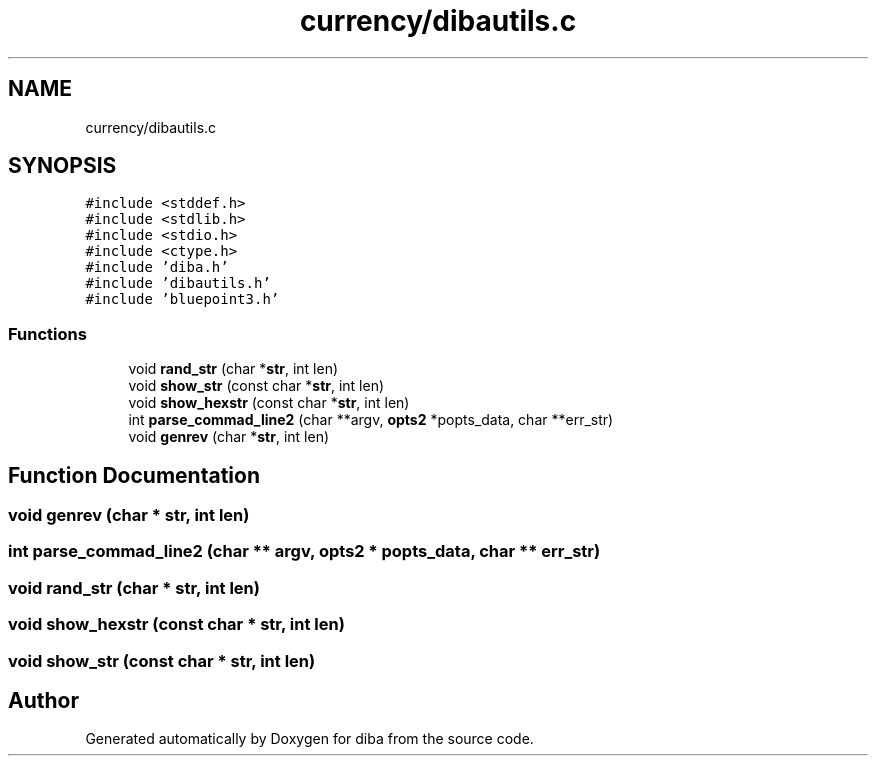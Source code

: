 .TH "currency/dibautils.c" 3 "Fri Sep 29 2017" "diba" \" -*- nroff -*-
.ad l
.nh
.SH NAME
currency/dibautils.c
.SH SYNOPSIS
.br
.PP
\fC#include <stddef\&.h>\fP
.br
\fC#include <stdlib\&.h>\fP
.br
\fC#include <stdio\&.h>\fP
.br
\fC#include <ctype\&.h>\fP
.br
\fC#include 'diba\&.h'\fP
.br
\fC#include 'dibautils\&.h'\fP
.br
\fC#include 'bluepoint3\&.h'\fP
.br

.SS "Functions"

.in +1c
.ti -1c
.RI "void \fBrand_str\fP (char *\fBstr\fP, int len)"
.br
.ti -1c
.RI "void \fBshow_str\fP (const char *\fBstr\fP, int len)"
.br
.ti -1c
.RI "void \fBshow_hexstr\fP (const char *\fBstr\fP, int len)"
.br
.ti -1c
.RI "int \fBparse_commad_line2\fP (char **argv, \fBopts2\fP *popts_data, char **err_str)"
.br
.ti -1c
.RI "void \fBgenrev\fP (char *\fBstr\fP, int len)"
.br
.in -1c
.SH "Function Documentation"
.PP 
.SS "void genrev (char * str, int len)"

.SS "int parse_commad_line2 (char ** argv, \fBopts2\fP * popts_data, char ** err_str)"

.SS "void rand_str (char * str, int len)"

.SS "void show_hexstr (const char * str, int len)"

.SS "void show_str (const char * str, int len)"

.SH "Author"
.PP 
Generated automatically by Doxygen for diba from the source code\&.
